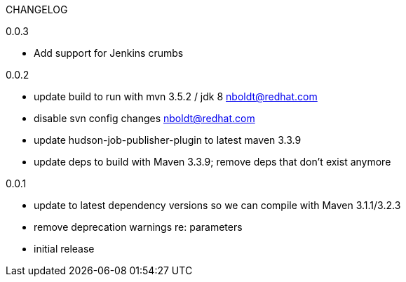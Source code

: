 CHANGELOG

0.0.3

* Add support for Jenkins crumbs

0.0.2

* update build to run with mvn 3.5.2 / jdk 8 nboldt@redhat.com
* disable svn config changes nboldt@redhat.com
* update hudson-job-publisher-plugin to latest maven 3.3.9
* update deps to build with Maven 3.3.9; remove deps that don't exist anymore

0.0.1

* update to latest dependency versions so we can compile with Maven 3.1.1/3.2.3
* remove deprecation warnings re: parameters
* initial release
